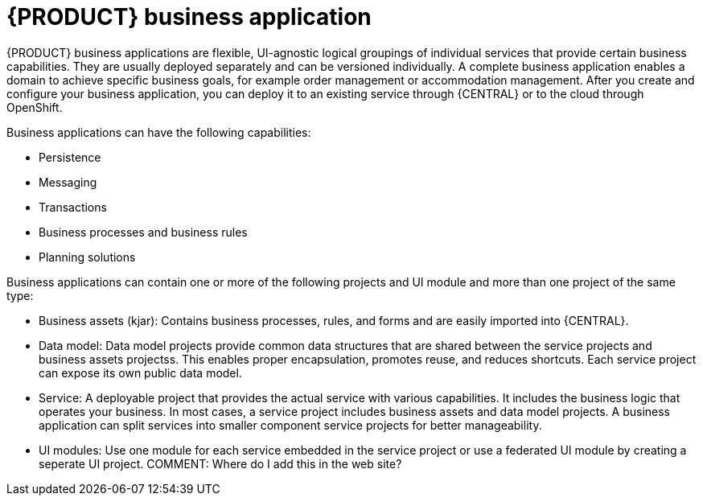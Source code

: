 [id='bus_app_{context}']
= {PRODUCT} business application

{PRODUCT} business applications are flexible, UI-agnostic logical groupings of individual services that provide certain business capabilities. They are usually deployed separately and can be versioned individually. A complete business application enables a domain to achieve specific business goals, for example order management or accommodation management. After you create and configure your business application, you can deploy it to an existing service through {CENTRAL} or to the cloud through OpenShift. 

Business applications can have the following capabilities:

* Persistence
* Messaging
* Transactions
* Business processes and business rules
* Planning solutions

Business applications can contain one or more of the following projects and UI module and more than one project of the same type:

* Business assets (kjar): Contains business processes, rules, and forms and are easily imported into {CENTRAL}. 
* Data model: Data model projects provide common data structures that are shared between the service projects and business assets projectss. This enables proper encapsulation, promotes reuse, and reduces shortcuts. Each service project can expose its own public data model.
* Service: A deployable project that provides the actual service with various capabilities. It includes the business logic that operates your business. In most cases, a service  project includes business assets and data model projects. A business application can split services into smaller component service projects for better manageability. 
* UI modules: Use one module for each service embedded in the service project or use a federated UI module by creating a seperate UI project. COMMENT: Where do I add this in the web site?






